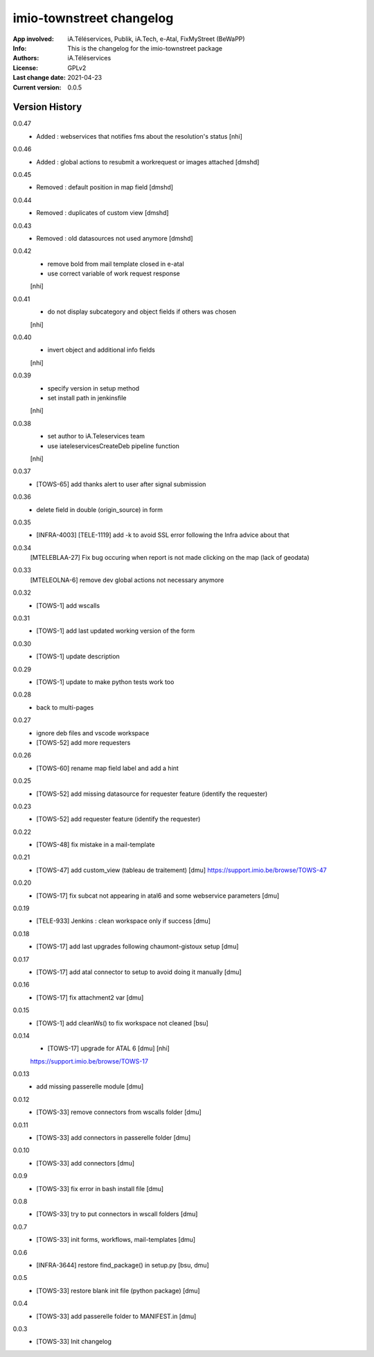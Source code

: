 =========================
imio-townstreet changelog
=========================
:App involved: iA.Téléservices, Publik, iA.Tech, e-Atal, FixMyStreet (BeWaPP)
:Info: This is the changelog for the imio-townstreet package
:Authors: iA.Téléservices
:License: GPLv2
:Last change date: 2021-04-23
:Current version: 0.0.5

Version History
===============

0.0.47
    * Added : webservices that notifies fms about the resolution's status [nhi]

0.0.46
    * Added : global actions to resubmit a workrequest or images attached [dmshd]

0.0.45
    * Removed : default position in map field [dmshd]

0.0.44
    * Removed : duplicates of custom view [dmshd]

0.0.43
    * Removed : old datasources not used anymore [dmshd]

0.0.42
    * remove bold from mail template closed in e-atal
    * use correct variable of work request response
    [nhi]

0.0.41
    * do not display subcategory and object fields if others was chosen
    [nhi]

0.0.40
    * invert object and additional info fields
    [nhi]

0.0.39
    * specify version in setup method
    * set install path in jenkinsfile
    [nhi]

0.0.38
    * set author to iA.Teleservices team
    * use iateleservicesCreateDeb pipeline function
    [nhi]

0.0.37
    * [TOWS-65] add thanks alert to user after signal submission 

0.0.36
    * delete field in double (origin_source) in form

0.0.35
    * [INFRA-4003] [TELE-1119] add -k to avoid SSL error following the Infra advice about that

0.0.34
    [MTELEBLAA-27] Fix bug occuring when report is not made clicking on the map (lack of geodata)

0.0.33
    [MTELEOLNA-6] remove dev global actions not necessary anymore

0.0.32
    * [TOWS-1] add wscalls

0.0.31
    * [TOWS-1] add last updated working version of the form

0.0.30
    * [TOWS-1] update description

0.0.29
    * [TOWS-1] update to make python tests work too

0.0.28
    * back to multi-pages

0.0.27
    * ignore deb files and vscode workspace
    * [TOWS-52] add more requesters

0.0.26
    * [TOWS-60] rename map field label and add a hint

0.0.25
    * [TOWS-52] add missing datasource for requester feature (identify the requester)

0.0.23
    * [TOWS-52] add requester feature (identify the requester)

0.0.22
    * [TOWS-48] fix mistake in a mail-template

0.0.21
    * [TOWS-47] add custom_view (tableau de traitement) [dmu]
      https://support.imio.be/browse/TOWS-47

0.0.20
    * [TOWS-17] fix subcat not appearing in atal6 and some webservice parameters [dmu]

0.0.19
    * [TELE-933] Jenkins : clean workspace only if success [dmu]

0.0.18
    * [TOWS-17] add last upgrades following chaumont-gistoux setup [dmu]

0.0.17
    * [TOWS-17] add atal connector to setup to avoid doing it manually [dmu] 

0.0.16
    * [TOWS-17] fix attachment2 var [dmu] 

0.0.15
    * [TOWS-1] add cleanWs() to fix workspace not cleaned [bsu]

0.0.14
    * [TOWS-17] upgrade for ATAL 6 [dmu] [nhi]
    https://support.imio.be/browse/TOWS-17
    

0.0.13
    * add missing passerelle module [dmu]

0.0.12
    * [TOWS-33] remove connectors from wscalls folder [dmu]

0.0.11
    * [TOWS-33] add connectors in passerelle folder [dmu]

0.0.10
    * [TOWS-33] add connectors [dmu]

0.0.9
    * [TOWS-33] fix error in bash install file [dmu]

0.0.8
    * [TOWS-33] try to put connectors in wscall folders [dmu]

0.0.7
    * [TOWS-33] init forms, workflows, mail-templates [dmu]

0.0.6
    * [INFRA-3644] restore find_package() in setup.py [bsu, dmu]

0.0.5
    * [TOWS-33] restore blank init file (python package) [dmu]

0.0.4
    * [TOWS-33] add passerelle folder to MANIFEST.in [dmu]

0.0.3
    * [TOWS-33] Init changelog 
